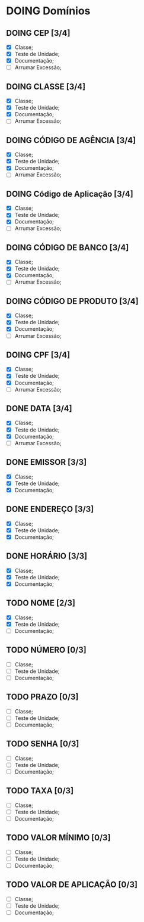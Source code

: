 
* DOING Domínios
** DOING CEP [3/4]
  - [X] Classe;
  - [X] Teste de Unidade;
  - [X] Documentação;
  - [ ] Arrumar Excessão;
** DOING CLASSE [3/4]
  - [X] Classe;
  - [X] Teste de Unidade;
  - [X] Documentação;
  - [ ] Arrumar Excessão;
** DOING CÓDIGO DE AGÊNCIA [3/4]
  - [X] Classe;
  - [X] Teste de Unidade;
  - [X] Documentação;
  - [ ] Arrumar Excessão;
** DOING Código de Aplicação [3/4]
  - [X] Classe;
  - [X] Teste de Unidade;
  - [X] Documentação;
  - [ ] Arrumar Excessão;
** DOING CÓDIGO DE BANCO [3/4]
  - [X] Classe;
  - [X] Teste de Unidade;
  - [X] Documentação;
  - [ ] Arrumar Excessão;
** DOING CÓDIGO DE PRODUTO [3/4]
  - [X] Classe;
  - [X] Teste de Unidade;
  - [X] Documentação;
  - [ ] Arrumar Excessão;
** DOING CPF [3/4]
  - [X] Classe;
  - [X] Teste de Unidade;
  - [X] Documentação;
  - [ ] Arrumar Excessão;
** DONE DATA [3/4]
  - [X] Classe;
  - [X] Teste de Unidade;
  - [X] Documentação;
  - [ ] Arrumar Excessão;
** DONE EMISSOR [3/3]
  - [X] Classe;
  - [X] Teste de Unidade;
  - [X] Documentação;
** DONE ENDEREÇO [3/3]
  - [X] Classe;
  - [X] Teste de Unidade;
  - [X] Documentação;
** DONE HORÁRIO [3/3]
  - [X] Classe;
  - [X] Teste de Unidade;
  - [X] Documentação;
** TODO NOME [2/3]
  + [X] Classe;
  + [X] Teste de Unidade;
  + [ ] Documentação;
** TODO NÚMERO [0/3]
  - [ ] Classe;
  - [ ] Teste de Unidade;
  - [ ] Documentação;
** TODO PRAZO [0/3]
  - [ ] Classe;
  - [ ] Teste de Unidade;
  - [ ] Documentação;
** TODO SENHA [0/3]
  - [ ] Classe;
  - [ ] Teste de Unidade;
  - [ ] Documentação;
** TODO TAXA [0/3]
  - [ ] Classe;
  - [ ] Teste de Unidade;
  - [ ] Documentação;
** TODO VALOR MÍNIMO [0/3]
  - [ ] Classe;
  - [ ] Teste de Unidade;
  - [ ] Documentação;
** TODO VALOR DE APLICAÇÃO [0/3]
  - [ ] Classe;
  - [ ] Teste de Unidade;
  - [ ] Documentação;
    
